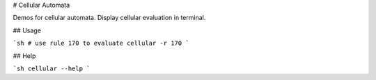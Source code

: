 # Cellular Automata

Demos for cellular automata. Display cellular evaluation in terminal.

## Usage

```sh
# use rule 170 to evaluate
cellular -r 170
```

## Help

```sh
cellular --help
```



